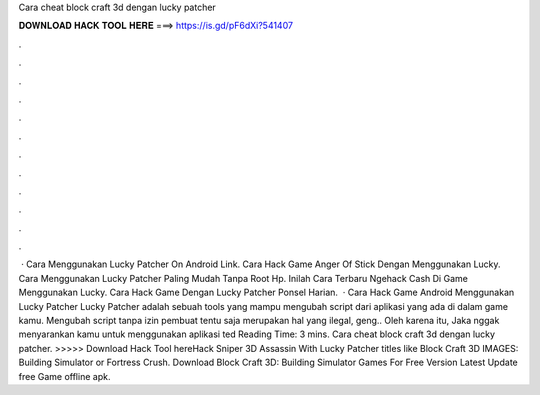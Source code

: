 Cara cheat block craft 3d dengan lucky patcher

𝐃𝐎𝐖𝐍𝐋𝐎𝐀𝐃 𝐇𝐀𝐂𝐊 𝐓𝐎𝐎𝐋 𝐇𝐄𝐑𝐄 ===> https://is.gd/pF6dXi?541407

.

.

.

.

.

.

.

.

.

.

.

.

 · Cara Menggunakan Lucky Patcher On Android Link. Cara Hack Game Anger Of Stick Dengan Menggunakan Lucky. Cara Menggunakan Lucky Patcher Paling Mudah Tanpa Root Hp. Inilah Cara Terbaru Ngehack Cash Di Game Menggunakan Lucky. Cara Hack Game Dengan Lucky Patcher Ponsel Harian.  · Cara Hack Game Android Menggunakan Lucky Patcher Lucky Patcher adalah sebuah tools yang mampu mengubah script dari aplikasi yang ada di dalam game kamu. Mengubah script tanpa izin pembuat tentu saja merupakan hal yang ilegal, geng.. Oleh karena itu, Jaka nggak menyarankan kamu untuk menggunakan aplikasi ted Reading Time: 3 mins. Cara cheat block craft 3d dengan lucky patcher. >>>>> Download Hack Tool hereHack Sniper 3D Assassin With Lucky Patcher titles like Block Craft 3D IMAGES: Building Simulator or Fortress Crush. Download Block Craft 3D: Building Simulator Games For Free Version Latest Update free Game offline apk.